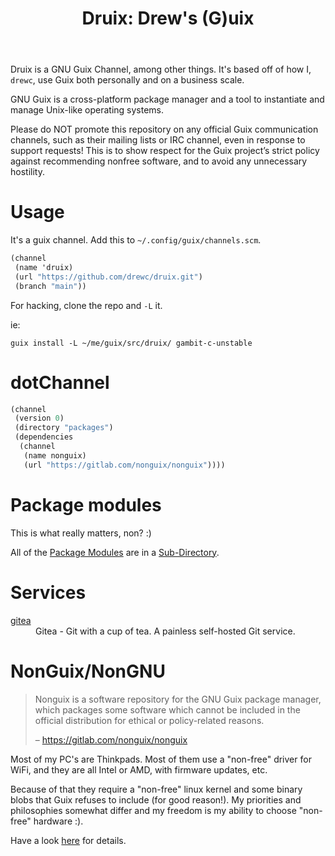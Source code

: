 #+TITLE: Druix: Drew's (G)uix

Druix is a GNU Guix Channel, among other things. It's based off of how
I, =drewc=, use Guix both personally and on a business scale.

GNU Guix is a cross-platform package manager and a tool to instantiate and
manage Unix-like operating systems.

Please do NOT promote this repository on any official Guix communication
channels, such as their mailing lists or IRC channel, even in response to
support requests! This is to show respect for the Guix project’s strict policy
against recommending nonfree software, and to avoid any unnecessary hostility.

* Usage

It's a guix channel. Add this to ~~/.config/guix/channels.scm~.

#+begin_src scheme
  (channel
   (name 'druix)
   (url "https://github.com/drewc/druix.git")
   (branch "main"))
#+end_src

For hacking, clone the repo and ~-L~ it.

ie:

#+begin_src shell
guix install -L ~/me/guix/src/druix/ gambit-c-unstable
#+end_src

* dotChannel
#+begin_src scheme :tangle .guix-channel
  (channel
   (version 0)
   (directory "packages")
   (dependencies
    (channel
     (name nonguix)
     (url "https://gitlab.com/nonguix/nonguix"))))
#+end_src
* Package modules

This is what really matters, non? :)

All of the [[info:guix#Package Modules in a Sub-directory][Package Modules]] are in a [[file:packages/README.org][Sub-Directory]].



* Services

-  [[file:doc/Gitea.org][gitea]] :: Gitea - Git with a cup of tea. A painless self-hosted Git service.
  
* NonGuix/NonGNU

    #+begin_quote 
Nonguix is a software repository for the GNU Guix package manager, which
packages some software which cannot be included in the official distribution for
ethical or policy-related reasons.

-- https://gitlab.com/nonguix/nonguix
#+end_quote

Most of my PC's are Thinkpads. Most of them use a "non-free" driver for WiFi,
and they are all Intel or AMD, with firmware updates, etc.

Because of that they require a "non-free" linux kernel and some binary blobs
that Guix refuses to include (for good reason!). My priorities and philosophies
somewhat differ and my freedom is my ability to choose "non-free" hardware :).

Have a look [[file:doc/nonguix.org::*NonGuix/NonGNU in Druix][here]] for details.

